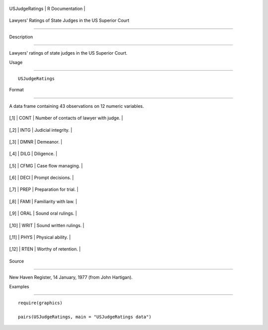 +------------------+-------------------+
| USJudgeRatings   | R Documentation   |
+------------------+-------------------+

Lawyers' Ratings of State Judges in the US Superior Court
---------------------------------------------------------

Description
~~~~~~~~~~~

Lawyers' ratings of state judges in the US Superior Court.

Usage
~~~~~

::

    USJudgeRatings

Format
~~~~~~

A data frame containing 43 observations on 12 numeric variables.

+---------+--------+--------------------------------------------+
| [,1]    | CONT   | Number of contacts of lawyer with judge.   |
+---------+--------+--------------------------------------------+
| [,2]    | INTG   | Judicial integrity.                        |
+---------+--------+--------------------------------------------+
| [,3]    | DMNR   | Demeanor.                                  |
+---------+--------+--------------------------------------------+
| [,4]    | DILG   | Diligence.                                 |
+---------+--------+--------------------------------------------+
| [,5]    | CFMG   | Case flow managing.                        |
+---------+--------+--------------------------------------------+
| [,6]    | DECI   | Prompt decisions.                          |
+---------+--------+--------------------------------------------+
| [,7]    | PREP   | Preparation for trial.                     |
+---------+--------+--------------------------------------------+
| [,8]    | FAMI   | Familiarity with law.                      |
+---------+--------+--------------------------------------------+
| [,9]    | ORAL   | Sound oral rulings.                        |
+---------+--------+--------------------------------------------+
| [,10]   | WRIT   | Sound written rulings.                     |
+---------+--------+--------------------------------------------+
| [,11]   | PHYS   | Physical ability.                          |
+---------+--------+--------------------------------------------+
| [,12]   | RTEN   | Worthy of retention.                       |
+---------+--------+--------------------------------------------+

Source
~~~~~~

New Haven Register, 14 January, 1977 (from John Hartigan).

Examples
~~~~~~~~

::

    require(graphics)
    pairs(USJudgeRatings, main = "USJudgeRatings data")
